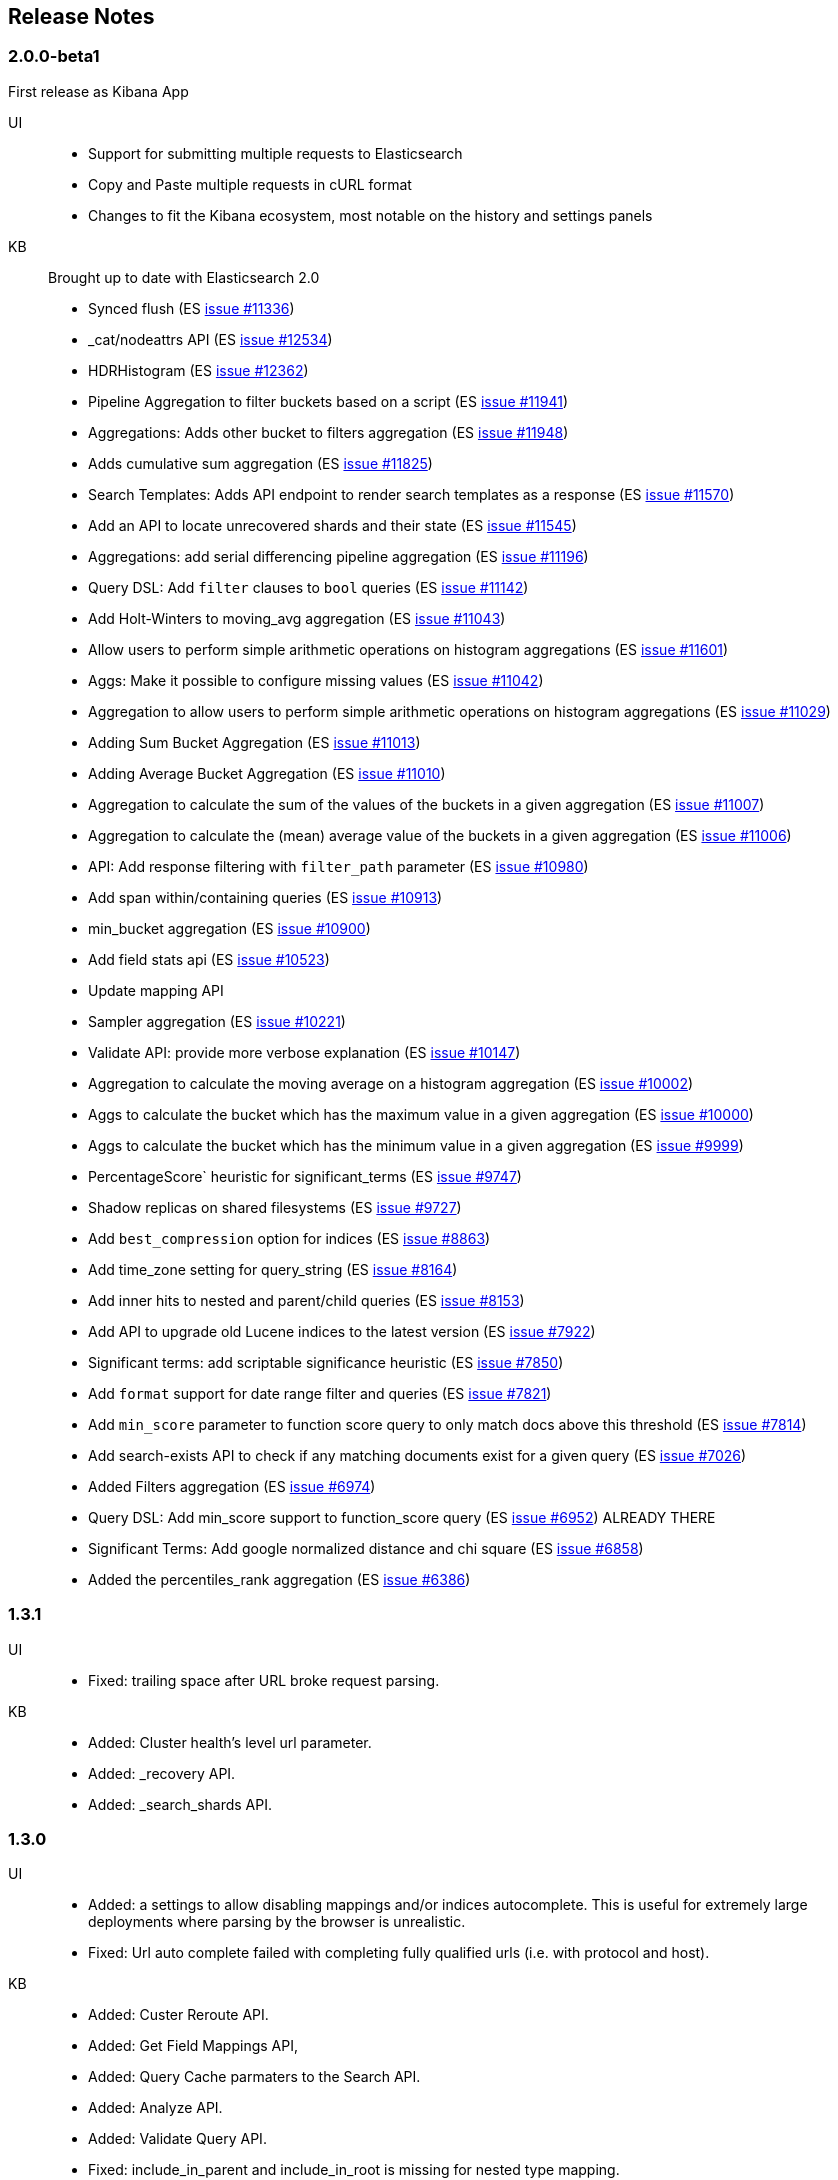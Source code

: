 [[release_notes]]
== Release Notes

=== 2.0.0-beta1

First release as Kibana App

UI::

  * Support for submitting multiple requests to Elasticsearch
  * Copy and Paste multiple requests in cURL format
  * Changes to fit the Kibana ecosystem, most notable on the history and settings panels

KB::

Brought up to date with Elasticsearch 2.0

 * Synced flush  (ES https://github.com/elastic/elasticsearch/issues/11336[issue #11336])
 * _cat/nodeattrs API  (ES https://github.com/elastic/elasticsearch/issues/12534[issue #12534])  
 * HDRHistogram  (ES https://github.com/elastic/elasticsearch/issues/12362[issue #12362])  
 * Pipeline Aggregation to filter buckets based on a script  (ES https://github.com/elastic/elasticsearch/issues/11941[issue #11941])  
 * Aggregations: Adds other bucket to filters aggregation  (ES https://github.com/elastic/elasticsearch/issues/11948[issue #11948])  
 * Adds cumulative sum aggregation  (ES https://github.com/elastic/elasticsearch/issues/11825[issue #11825])  
 * Search Templates: Adds API endpoint to render search templates as a response  (ES https://github.com/elastic/elasticsearch/issues/11570[issue #11570])  
 * Add an API to locate unrecovered shards and their state  (ES https://github.com/elastic/elasticsearch/issues/11545[issue #11545])  
 * Aggregations: add serial differencing pipeline aggregation  (ES https://github.com/elastic/elasticsearch/issues/11196[issue #11196])  
 * Query DSL: Add `filter` clauses to `bool` queries  (ES https://github.com/elastic/elasticsearch/issues/11142[issue #11142])
 * Add Holt-Winters to moving_avg aggregation  (ES https://github.com/elastic/elasticsearch/issues/11043[issue #11043])  
 * Allow users to perform simple arithmetic operations on histogram aggregations  (ES https://github.com/elastic/elasticsearch/issues/11601[issue #11601])  
 * Aggs: Make it possible to configure missing values  (ES https://github.com/elastic/elasticsearch/issues/11042[issue #11042])  
 * Aggregation to allow users to perform simple arithmetic operations on histogram aggregations  (ES https://github.com/elastic/elasticsearch/issues/11029[issue #11029])  
 * Adding Sum Bucket Aggregation  (ES https://github.com/elastic/elasticsearch/issues/11013[issue #11013])  
 * Adding Average Bucket Aggregation  (ES https://github.com/elastic/elasticsearch/issues/11010[issue #11010])  
 * Aggregation to calculate the sum of the values of the buckets in a given aggregation  (ES https://github.com/elastic/elasticsearch/issues/11007[issue #11007])  
 * Aggregation to calculate the (mean) average value of the buckets in a given aggregation  (ES https://github.com/elastic/elasticsearch/issues/11006[issue #11006])  
 * API: Add response filtering with `filter_path` parameter  (ES https://github.com/elastic/elasticsearch/issues/10980[issue #10980]) 
 * Add span within/containing queries  (ES https://github.com/elastic/elasticsearch/issues/10913[issue #10913])  
 * min_bucket aggregation  (ES https://github.com/elastic/elasticsearch/issues/10900[issue #10900])  
 * Add field stats api  (ES https://github.com/elastic/elasticsearch/issues/10523[issue #10523]) 
 * Update mapping API
 * Sampler aggregation  (ES https://github.com/elastic/elasticsearch/issues/10221[issue #10221]) 
 * Validate API: provide more verbose explanation  (ES https://github.com/elastic/elasticsearch/issues/10147[issue #10147])  
 * Aggregation to calculate the moving average on a histogram aggregation  (ES https://github.com/elastic/elasticsearch/issues/10002[issue #10002])  
 * Aggs to calculate the bucket which has the maximum value in a given aggregation  (ES https://github.com/elastic/elasticsearch/issues/10000[issue #10000])   
 * Aggs to calculate the bucket which has the minimum value in a given aggregation  (ES https://github.com/elastic/elasticsearch/issues/9999[issue #9999])  
 * PercentageScore` heuristic for significant_terms  (ES https://github.com/elastic/elasticsearch/issues/9747[issue #9747])  
 * Shadow replicas on shared filesystems  (ES https://github.com/elastic/elasticsearch/issues/9727[issue #9727])  
 * Add `best_compression` option for indices  (ES https://github.com/elastic/elasticsearch/issues/8863[issue #8863])  
 * Add time_zone setting for query_string  (ES https://github.com/elastic/elasticsearch/issues/8164[issue #8164]) 
 * Add inner hits to nested and parent/child queries  (ES https://github.com/elastic/elasticsearch/issues/8153[issue #8153])
 * Add API to upgrade old Lucene indices to the latest version  (ES https://github.com/elastic/elasticsearch/issues/7922[issue #7922]) 
 * Significant terms: add scriptable significance heuristic  (ES https://github.com/elastic/elasticsearch/issues/7850[issue #7850])  
 * Add `format` support for date range filter and queries  (ES https://github.com/elastic/elasticsearch/issues/7821[issue #7821])  
 * Add `min_score` parameter to function score query to only match docs above this threshold  (ES https://github.com/elastic/elasticsearch/issues/7814[issue #7814])  
 * Add search-exists API to check if any matching documents exist for a given query  (ES https://github.com/elastic/elasticsearch/issues/7026[issue #7026])
 * Added Filters aggregation  (ES https://github.com/elastic/elasticsearch/issues/6974[issue #6974])  
 * Query DSL: Add min_score support to function_score query  (ES https://github.com/elastic/elasticsearch/issues/6952[issue #6952]) ALREADY THERE
 * Significant Terms: Add google normalized distance and chi square  (ES https://github.com/elastic/elasticsearch/issues/6858[issue #6858])
 * Added the percentiles_rank aggregation  (ES https://github.com/elastic/elasticsearch/issues/6386[issue #6386])  


=== 1.3.1

UI::
 	* Fixed: trailing space after URL broke request parsing.

KB::
	* Added: Cluster health's level url parameter.
  * Added: _recovery API.
  * Added: _search_shards API.


=== 1.3.0

UI::
  * Added: a settings to allow disabling mappings and/or indices autocomplete. This is useful for extremely
    large deployments where parsing by the browser is unrealistic.
  * Fixed: Url auto complete failed with completing fully qualified urls (i.e. with protocol and host).

KB::
  * Added: Custer Reroute API.
  * Added: Get Field Mappings API,
  * Added: Query Cache parmaters to the Search API.
  * Added: Analyze API.
  * Added: Validate Query API.
  * Fixed: include_in_parent and include_in_root is missing for nested type mapping.
  * Added: Put Percolator API.
  * Fixed: Range filter template to use gt, gte, lt and lte.
  * Added: cluster.routing.allocation.* settings
  * Added: weight param to the Function Score query.
  * Added: Flush API.
  * Added: show_term_doc_count_error parameter to the Terms Aggregation.
  * Added: Update API
  * Added: _geo_distance as a sort option.
  * Added: Updated the Significant Terms aggregation to 1.4.0 features.
  * Added: metadata fields to the Mapping API.
  * Added: Get Index API.
  * Added: Scripted Metric Aggregation.
  * Added: simple_query_string query.
  * Added: Updated the More Like This query to 1.4.0 features.
  * Added: min_childeren, max_children options to the has_child query and dilter.
  * Added: Updated execution hint options in terms and significant terms aggs.
  * Added: transform section of Mappings API.
  * Added: indexed scripts and templates.
  * Added: Geo Bounds aggregation.
  * Added: Top Hits aggregation.
  * Added: collect_mode option the Terms aggregation.
  * Added: Percentiles Rank aggregation.
  * Added: Disk Threshold Allocator settings.
  * Fixed: Exists filter auto complete.
  * Fixed: Snapshot and Restore API failed to autocomplete repository settings.

=== 1.2.0

UI::
  * Fixed a bug causing the query panel to loose focus after running a command.

KB::
  * Update the KB to the ES 1.2.0 API, adding the following:
    * `_cat/plugins`
    * `_cat/segments`
    * `_search/template`
    * `_count`
    * `_snapshot`
    * Alias support for index creation.
    * Significant terms aggregation.
    * Percentiles aggregation.
    * Cardinality aggregation.
    * Time_zone keyword to date_histogram facet/aggregation.
  * Removed deprecated `custom_score` & `custom_boost_factor` from the 1.0 API.

=== 1.1.0

UI::
  * Added support for url query string parameters
  * Sense now uses the last used server when opened (previously used the hostname used to access it).

KB::
  * Added Snapshot & Restore
  * Added Aggregations
  * Added support for url query string parameters
  * Updated for breaking changes in Elasticsearch 1.0

=== 1.0.0

First Marvel based release

===  v0.7

- Increased history size to 500 elements
- Add mappings to the KB.
- Auto complete menu opens automatically when typing (read help for details on keyboard usage)
- Added the possibility to indicate an endpoint needs one or more indexes to KB (previously had 0 or more).
- GET request ignore editor content and the editor is visually disabled.
- Double a click a history item to select it and close.
- Changed icons to latest ES icons (thanks to @spenceralger)
- Reduced size of method selector (v0.7.9)

=== v0.6
- Added support for username passwords in the url.
- Added support for cURL copy & paste.
    - You can now copy current request in curl format (using menu button or a keyboard shortcut)
    - Paste a curl command into the editor and it will be parsed and all the correct fields populated

=== v0.5
- Mapping integration - autocomplete on indices, aliases and fields.
- Added facets to the KB.
- Enabled soft wrap in both input and output editors

=== v0.4
- Completed knowledge base and autocomplete for Query DSL

=== v0.3
- Moved to a Chrome Extension for better deployment and upgrading infrastructure.
- Introduced a knowledge base system to better manage growing size.
- Added an automated test suite.

=== v0.2
- History support

=== v0.1
- Initial release
